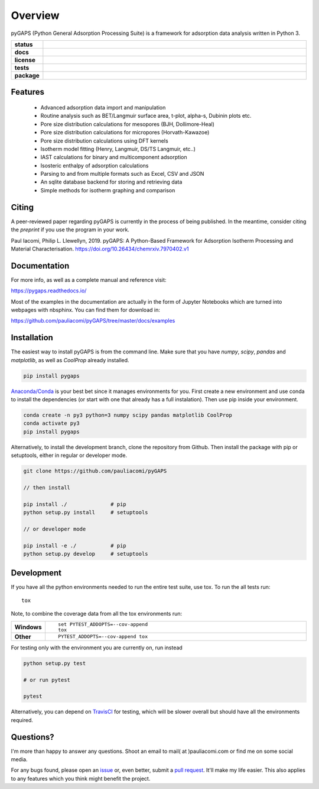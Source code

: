 ========
Overview
========

pyGAPS (Python General Adsorption Processing Suite) is a framework for adsorption data analysis written in Python 3.

.. start-badges

.. list-table::
    :widths: 10 90
    :stub-columns: 1

    * - status
      - | |status|
        | |commits-since|
    * - docs
      - | |docs|
    * - license
      - | |license|
    * - tests
      - | |travis| |appveyor|
        | |codecov|
        | |requires|
    * - package
      - | |version| |wheel|
        | |supported-versions| |supported-implementations|

.. |status| image:: https://www.repostatus.org/badges/latest/active.svg
    :target: https://www.repostatus.org/#active
    :alt: Project Status: Active – The project has reached a stable, usable state and is being actively developed.

.. |commits-since| image:: https://img.shields.io/github/commits-since/pauliacomi/pygaps/v1.6.0.svg
    :alt: Commits since latest release
    :target: https://github.com/pauliacomi/pygaps/compare/v1.6.0...master

.. |docs| image:: https://readthedocs.org/projects/pygaps/badge/?style=flat
    :target: https://readthedocs.org/projects/pygaps
    :alt: Documentation Status

.. |license| image:: https://img.shields.io/badge/License-MIT-yellow.svg
    :target: https://opensource.org/licenses/MIT
    :alt: Project License

.. |travis| image:: https://travis-ci.org/pauliacomi/pyGAPS.svg?branch=master
    :alt: Travis-CI Build Status
    :target: https://travis-ci.org/pauliacomi/pyGAPS

.. |appveyor| image:: https://ci.appveyor.com/api/projects/status/github/pauliacomi/pygaps?branch=master&svg=true
    :alt: AppVeyor Build Status
    :target: https://ci.appveyor.com/project/pauliacomi/pygaps

.. |requires| image:: https://requires.io/github/pauliacomi/pyGAPS/requirements.svg?branch=master
    :alt: Requirements Status
    :target: https://requires.io/github/pauliacomi/pyGAPS/requirements/?branch=master

.. |codecov| image:: https://img.shields.io/codecov/c/github/pauliacomi/pygaps.svg
    :alt: Coverage Status
    :target: https://codecov.io/github/pauliacomi/pygaps

.. |version| image:: https://img.shields.io/pypi/v/pygaps.svg
    :alt: PyPI Package latest release
    :target: https://pypi.org/project/pygaps

.. |wheel| image:: https://img.shields.io/pypi/wheel/pygaps.svg
    :alt: PyPI Wheel
    :target: https://pypi.org/project/pygaps

.. |supported-versions| image:: https://img.shields.io/pypi/pyversions/pygaps.svg
    :alt: Supported versions
    :target: https://pypi.org/project/pygaps

.. |supported-implementations| image:: https://img.shields.io/pypi/implementation/pygaps.svg
    :alt: Supported implementations
    :target: https://pypi.org/project/pygaps


.. end-badges


Features
========

    - Advanced adsorption data import and manipulation
    - Routine analysis such as BET/Langmuir surface area, t-plot, alpha-s, Dubinin plots etc.
    - Pore size distribution calculations for mesopores (BJH, Dollimore-Heal)
    - Pore size distribution calculations for micropores (Horvath-Kawazoe)
    - Pore size distribution calculations using DFT kernels
    - Isotherm model fitting (Henry, Langmuir, DS/TS Langmuir, etc..)
    - IAST calculations for binary and multicomponent adsorption
    - Isosteric enthalpy of adsorption calculations
    - Parsing to and from multiple formats such as Excel, CSV and JSON
    - An sqlite database backend for storing and retrieving data
    - Simple methods for isotherm graphing and comparison

Citing
======

A peer-reviewed paper regarding pyGAPS is currently in the process of being
published. In the meantime, consider citing the *preprint* if you use the
program in your work.

Paul Iacomi, Philip L. Llewellyn, 2019.
pyGAPS: A Python-Based Framework for Adsorption Isotherm
Processing and Material Characterisation.
https://doi.org/10.26434/chemrxiv.7970402.v1


Documentation
=============

For more info, as well as a complete manual and reference visit:

https://pygaps.readthedocs.io/

Most of the examples in the documentation are actually in the form of Jupyter Notebooks
which are turned into webpages with nbsphinx. You can find them for download in:

https://github.com/pauliacomi/pyGAPS/tree/master/docs/examples


Installation
============

The easiest way to install pyGAPS is from the command line.
Make sure that you have `numpy`, `scipy`, `pandas` and `matplotlib`, as well as
`CoolProp` already installed.

.. code-block:: bash

    pip install pygaps

`Anaconda/Conda <https://www.anaconda.com/>`__ is your best bet since it manages
environments for you. First create a new environment and use conda to
install the dependencies (or start with one that already has a full instalation).
Then use pip inside your environment.

.. code-block:: bat

    conda create -n py3 python=3 numpy scipy pandas matplotlib CoolProp
    conda activate py3
    pip install pygaps

Alternatively, to install the development branch, clone the repository from Github.
Then install the package with pip or setuptools, either in regular or developer mode.

.. code-block:: bash

    git clone https://github.com/pauliacomi/pyGAPS

    // then install

    pip install ./              # pip
    python setup.py install     # setuptools

    // or developer mode

    pip install -e ./           # pip
    python setup.py develop     # setuptools

Development
===========

If you have all the python environments needed to run the entire test suite,
use tox. To run the all tests run::

    tox

Note, to combine the coverage data from all the tox environments run:

.. list-table::
    :widths: 10 90
    :stub-columns: 1

    - - Windows
      - ::

            set PYTEST_ADDOPTS=--cov-append
            tox

    - - Other
      - ::

            PYTEST_ADDOPTS=--cov-append tox

For testing only with the environment you are currently on, run instead

.. code-block:: bash

    python setup.py test

    # or run pytest

    pytest

Alternatively, you can depend on
`TravisCI <https://travis-ci.org/pauliacomi/pyGAPS>`__ for testing,
which will be slower overall but should have all the environments required.

Questions?
==========

I'm more than happy to answer any questions. Shoot an email to
mail( at )pauliacomi.com or find me on some social media.

For any bugs found, please open an
`issue <https://github.com/pauliacomi/pyGAPS/issues/>`__ or, even better,
submit a `pull request <https://github.com/pauliacomi/pyGAPS/pulls/>`__.
It'll make my life easier.
This also applies to any features which you think might benefit the project.
